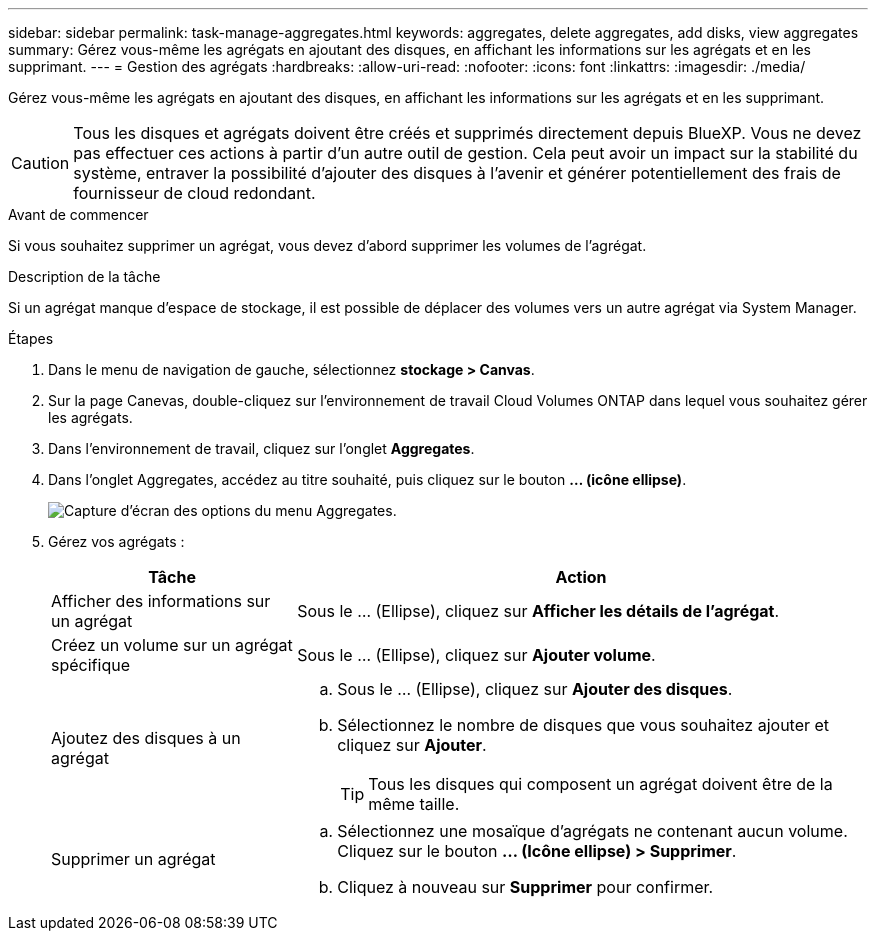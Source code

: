 ---
sidebar: sidebar 
permalink: task-manage-aggregates.html 
keywords: aggregates, delete aggregates, add disks, view aggregates 
summary: Gérez vous-même les agrégats en ajoutant des disques, en affichant les informations sur les agrégats et en les supprimant. 
---
= Gestion des agrégats
:hardbreaks:
:allow-uri-read: 
:nofooter: 
:icons: font
:linkattrs: 
:imagesdir: ./media/


[role="lead"]
Gérez vous-même les agrégats en ajoutant des disques, en affichant les informations sur les agrégats et en les supprimant.


CAUTION: Tous les disques et agrégats doivent être créés et supprimés directement depuis BlueXP. Vous ne devez pas effectuer ces actions à partir d'un autre outil de gestion. Cela peut avoir un impact sur la stabilité du système, entraver la possibilité d'ajouter des disques à l'avenir et générer potentiellement des frais de fournisseur de cloud redondant.

.Avant de commencer
Si vous souhaitez supprimer un agrégat, vous devez d'abord supprimer les volumes de l'agrégat.

.Description de la tâche
Si un agrégat manque d'espace de stockage, il est possible de déplacer des volumes vers un autre agrégat via System Manager.

.Étapes
. Dans le menu de navigation de gauche, sélectionnez *stockage > Canvas*.
. Sur la page Canevas, double-cliquez sur l'environnement de travail Cloud Volumes ONTAP dans lequel vous souhaitez gérer les agrégats.
. Dans l'environnement de travail, cliquez sur l'onglet *Aggregates*.
. Dans l'onglet Aggregates, accédez au titre souhaité, puis cliquez sur le bouton *... (icône ellipse)*.
+
image:screenshot_aggr_menu_options.png["Capture d'écran des options du menu Aggregates."]

. Gérez vos agrégats :
+
[cols="30,70"]
|===
| Tâche | Action 


| Afficher des informations sur un agrégat | Sous le ... (Ellipse), cliquez sur *Afficher les détails de l'agrégat*. 


| Créez un volume sur un agrégat spécifique | Sous le ... (Ellipse), cliquez sur *Ajouter volume*. 


| Ajoutez des disques à un agrégat  a| 
.. Sous le ... (Ellipse), cliquez sur *Ajouter des disques*.
.. Sélectionnez le nombre de disques que vous souhaitez ajouter et cliquez sur *Ajouter*.
+

TIP: Tous les disques qui composent un agrégat doivent être de la même taille.



ifdef::aws[]



| Augmentation de la capacité d'un agrégat prenant en charge Amazon EBS Elastic volumes  a| 
.. Sous le ... (Icône ellipse), cliquez sur *augmenter la capacité*.
.. Entrez la capacité supplémentaire que vous souhaitez ajouter, puis cliquez sur *augmenter*.
+
Notez que vous devez augmenter la capacité de l'agrégat d'au moins 256 Gio ou 10 % de la taille de l'agrégat.

+
Par exemple, si vous avez un agrégat de 1.77 Tio, 10 % est égal au 181 Gio. Soit plus faible que 256 Gio, donc la taille de l'agrégat doit être augmentée de 256 Gio au minimum.



endif::aws[]



| Supprimer un agrégat  a| 
.. Sélectionnez une mosaïque d'agrégats ne contenant aucun volume. Cliquez sur le bouton *... (Icône ellipse) > Supprimer*.
.. Cliquez à nouveau sur *Supprimer* pour confirmer.


|===

